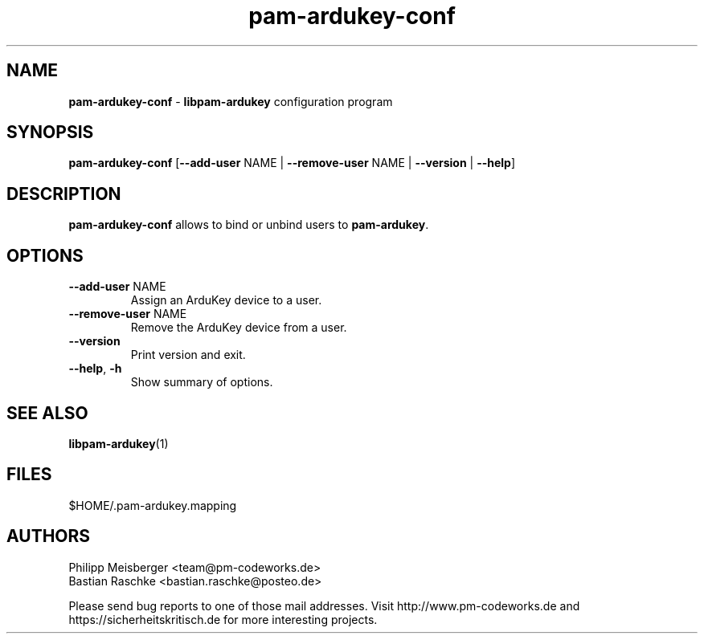 .TH pam-ardukey-conf "1" "April 2015" "" "PAM ArduKey"

.SH NAME
\fBpam-ardukey-conf\fP - \fBlibpam-ardukey\fP configuration program

.SH SYNOPSIS
.nf
.fam C
\fBpam-ardukey-conf\fP [\fB--add-user\fP NAME | \fB--remove-user\fP NAME | \fB--version\fP | \fB--help\fP]
.fam T
.fi

.SH DESCRIPTION
\fBpam-ardukey-conf\fP allows to bind or unbind users to \fBpam-ardukey\fR.

.SH OPTIONS
.TP
.B
\fB--add-user\fR NAME
Assign an ArduKey device to a user.

.TP
.B
\fB--remove-user\fR NAME
Remove the ArduKey device from a user.

.TP
.B
\fB--version\fR
Print version and exit.

.TP
.B
\fB--help\fR, \fB-h\fR
Show summary of options.
.PP

.SH "SEE ALSO"
\fBlibpam-ardukey\fR(1)

.SH FILES
$HOME/.pam-ardukey.mapping

.SH AUTHORS
Philipp Meisberger <team@pm-codeworks.de> 
.br
Bastian Raschke <bastian.raschke@posteo.de>

Please send bug reports to one of those mail addresses. Visit http://www.pm-codeworks.de and https://sicherheitskritisch.de for more interesting projects.
